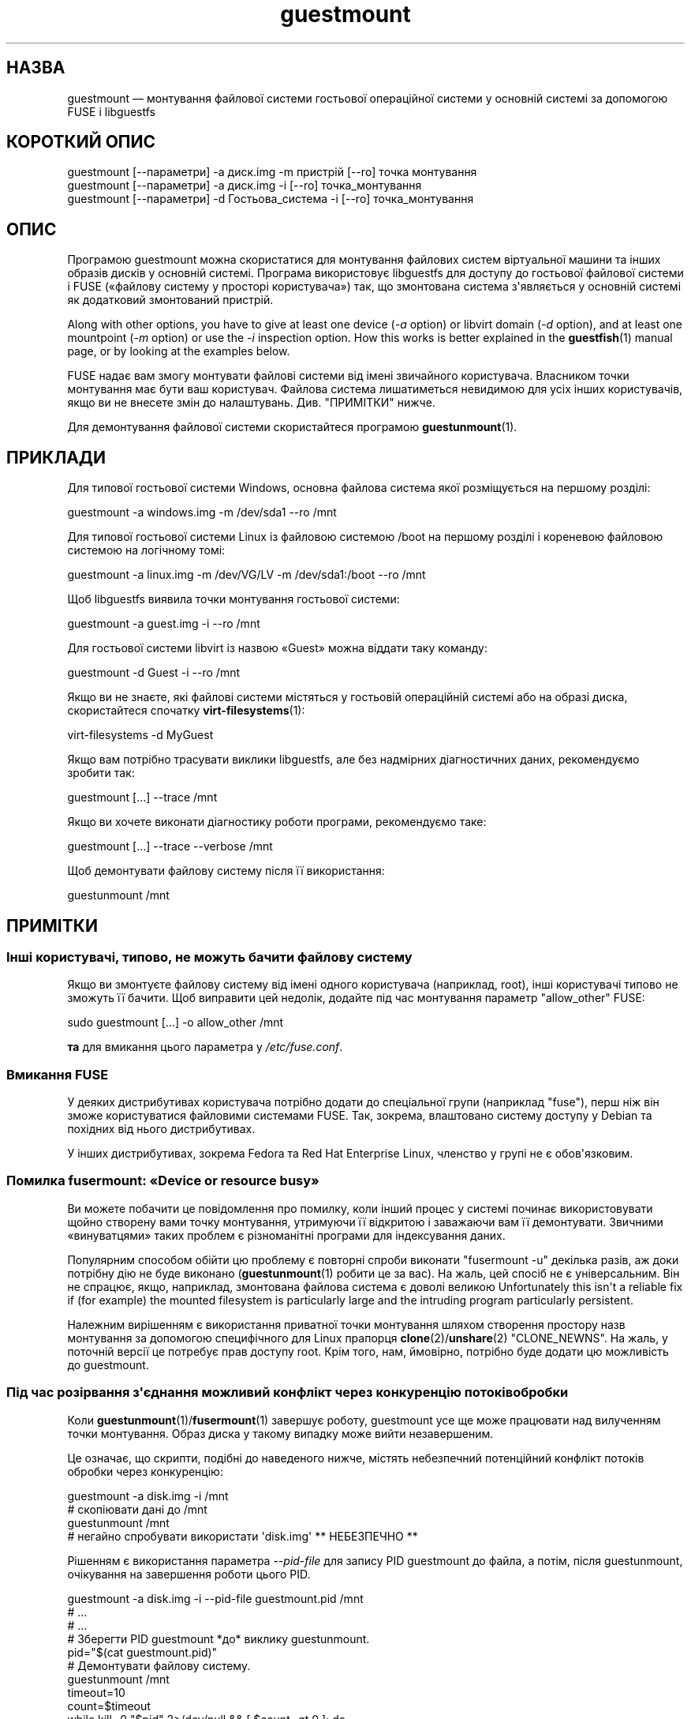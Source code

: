 .\" -*- mode: troff; coding: utf-8 -*-
.\" Automatically generated by Podwrapper::Man 1.54.1 (Pod::Simple 3.45)
.\"
.\" Standard preamble:
.\" ========================================================================
.de Sp \" Vertical space (when we can't use .PP)
.if t .sp .5v
.if n .sp
..
.de Vb \" Begin verbatim text
.ft CW
.nf
.ne \\$1
..
.de Ve \" End verbatim text
.ft R
.fi
..
.\" \*(C` and \*(C' are quotes in nroff, nothing in troff, for use with C<>.
.ie n \{\
.    ds C` ""
.    ds C' ""
'br\}
.el\{\
.    ds C`
.    ds C'
'br\}
.\"
.\" Escape single quotes in literal strings from groff's Unicode transform.
.ie \n(.g .ds Aq \(aq
.el       .ds Aq '
.\"
.\" If the F register is >0, we'll generate index entries on stderr for
.\" titles (.TH), headers (.SH), subsections (.SS), items (.Ip), and index
.\" entries marked with X<> in POD.  Of course, you'll have to process the
.\" output yourself in some meaningful fashion.
.\"
.\" Avoid warning from groff about undefined register 'F'.
.de IX
..
.nr rF 0
.if \n(.g .if rF .nr rF 1
.if (\n(rF:(\n(.g==0)) \{\
.    if \nF \{\
.        de IX
.        tm Index:\\$1\t\\n%\t"\\$2"
..
.        if !\nF==2 \{\
.            nr % 0
.            nr F 2
.        \}
.    \}
.\}
.rr rF
.\"
.\" Required to disable full justification in groff 1.23.0.
.if n .ds AD l
.\" ========================================================================
.\"
.IX Title "guestmount 1"
.TH guestmount 1 2025-02-18 libguestfs-1.54.1 "Virtualization Support"
.\" For nroff, turn off justification.  Always turn off hyphenation; it makes
.\" way too many mistakes in technical documents.
.if n .ad l
.nh
.SH НАЗВА
.IX Header "НАЗВА"
guestmount — монтування файлової системи гостьової операційної системи у основній системі за допомогою FUSE і libguestfs
.SH "КОРОТКИЙ ОПИС"
.IX Header "КОРОТКИЙ ОПИС"
.Vb 1
\& guestmount [\-\-параметри] \-a диск.img \-m пристрій [\-\-ro] точка монтування
\&
\& guestmount [\-\-параметри] \-a диск.img \-i [\-\-ro] точка_монтування
\&
\& guestmount [\-\-параметри] \-d Гостьова_система \-i [\-\-ro] точка_монтування
.Ve
.SH ОПИС
.IX Header "ОПИС"
Програмою guestmount можна скористатися для монтування файлових систем віртуальної машини та інших образів дисків у основній системі. Програма використовує libguestfs для доступу до гостьової файлової системи і FUSE («файлову систему у просторі користувача») так, що змонтована система з\*(Aqявляється у основній системі як додатковий змонтований пристрій.
.PP
Along with other options, you have to give at least one device (\fI\-a\fR option) or libvirt domain (\fI\-d\fR option), and at least one mountpoint (\fI\-m\fR option) or use the \fI\-i\fR inspection option.  How this works is better explained in the \fBguestfish\fR\|(1) manual page, or by looking at the examples below.
.PP
FUSE надає вам змогу монтувати файлові системи від імені звичайного користувача. Власником точки монтування має бути ваш користувач. Файлова система лишатиметься невидимою для усіх інших користувачів, якщо ви не внесете змін до налаштувань. Див. "ПРИМІТКИ" нижче.
.PP
Для демонтування файлової системи скористайтеся програмою \fBguestunmount\fR\|(1).
.SH ПРИКЛАДИ
.IX Header "ПРИКЛАДИ"
Для типової гостьової системи Windows, основна файлова система якої розміщується на першому розділі:
.PP
.Vb 1
\& guestmount \-a windows.img \-m /dev/sda1 \-\-ro /mnt
.Ve
.PP
Для типової гостьової системи Linux із файловою системою /boot на першому розділі і кореневою файловою системою на логічному томі:
.PP
.Vb 1
\& guestmount \-a linux.img \-m /dev/VG/LV \-m /dev/sda1:/boot \-\-ro /mnt
.Ve
.PP
Щоб libguestfs виявила точки монтування гостьової системи:
.PP
.Vb 1
\& guestmount \-a guest.img \-i \-\-ro /mnt
.Ve
.PP
Для гостьової системи libvirt із назвою «Guest» можна віддати таку команду:
.PP
.Vb 1
\& guestmount \-d Guest \-i \-\-ro /mnt
.Ve
.PP
Якщо ви не знаєте, які файлові системи містяться у гостьовій операційній системі або на образі диска, скористайтеся спочатку \fBvirt\-filesystems\fR\|(1):
.PP
.Vb 1
\& virt\-filesystems \-d MyGuest
.Ve
.PP
Якщо вам потрібно трасувати виклики libguestfs, але без надмірних діагностичних даних, рекомендуємо зробити так:
.PP
.Vb 1
\& guestmount [...] \-\-trace /mnt
.Ve
.PP
Якщо ви хочете виконати діагностику роботи програми, рекомендуємо таке:
.PP
.Vb 1
\& guestmount [...] \-\-trace \-\-verbose /mnt
.Ve
.PP
Щоб демонтувати файлову систему після її використання:
.PP
.Vb 1
\& guestunmount /mnt
.Ve
.SH ПРИМІТКИ
.IX Header "ПРИМІТКИ"
.SS "Інші користувачі, типово, не можуть бачити файлову систему"
.IX Subsection "Інші користувачі, типово, не можуть бачити файлову систему"
Якщо ви змонтуєте файлову систему від імені одного користувача (наприклад, root), інші користувачі типово не зможуть її бачити. Щоб виправити цей недолік, додайте під час монтування параметр \f(CW\*(C`allow_other\*(C'\fR FUSE:
.PP
.Vb 1
\& sudo guestmount [...] \-o allow_other /mnt
.Ve
.PP
\&\fBта\fR для вмикання цього параметра у \fI/etc/fuse.conf\fR.
.SS "Вмикання FUSE"
.IX Subsection "Вмикання FUSE"
У деяких дистрибутивах користувача потрібно додати до спеціальної групи (наприклад \f(CW\*(C`fuse\*(C'\fR), перш ніж він зможе користуватися файловими системами FUSE. Так, зокрема, влаштовано систему доступу у Debian та похідних від нього дистрибутивах.
.PP
У інших дистрибутивах, зокрема Fedora та Red Hat Enterprise Linux, членство у групі не є обов\*(Aqязковим.
.SS "Помилка fusermount: «Device or resource busy»"
.IX Subsection "Помилка fusermount: «Device or resource busy»"
Ви можете побачити це повідомлення про помилку, коли інший процес у системі починає використовувати щойно створену вами точку монтування, утримуючи її відкритою і заважаючи вам її демонтувати. Звичними «винуватцями» таких проблем є різноманітні програми для індексування даних.
.PP
Популярним способом обійти цю проблему є повторні спроби виконати \f(CW\*(C`fusermount \-u\*(C'\fR декілька разів, аж доки потрібну дію не буде виконано (\fBguestunmount\fR\|(1) робити це за вас). На жаль, цей спосіб не є універсальним. Він не спрацює, якщо, наприклад, змонтована файлова система є доволі великою Unfortunately this isn\*(Aqt a reliable fix if (for example)  the mounted filesystem is particularly large and the intruding program particularly persistent.
.PP
Належним вирішенням є використання приватної точки монтування шляхом створення простору назв монтування за допомогою специфічного для Linux прапорця \fBclone\fR\|(2)/\fBunshare\fR\|(2) \f(CW\*(C`CLONE_NEWNS\*(C'\fR. На жаль, у поточній версії це потребує прав доступу root. Крім того, нам, ймовірно, потрібно буде додати цю можливість до guestmount.
.SS "Під час розірвання з\*(Aqєднання можливий конфлікт через конкуренцію потоків обробки"
.IX Subsection "Під час розірвання з'єднання можливий конфлікт через конкуренцію потоків обробки"
Коли \fBguestunmount\fR\|(1)/\fBfusermount\fR\|(1) завершує роботу, guestmount усе ще може працювати над вилученням точки монтування. Образ диска у такому випадку може вийти незавершеним.
.PP
Це означає, що скрипти, подібні до наведеного нижче, містять небезпечний потенційний конфлікт потоків обробки через конкуренцію:
.PP
.Vb 4
\& guestmount \-a disk.img \-i /mnt
\& # скопіювати дані до /mnt
\& guestunmount /mnt
\& # негайно спробувати використати \*(Aqdisk.img\*(Aq ** НЕБЕЗПЕЧНО **
.Ve
.PP
Рішенням є використання параметра \fI\-\-pid\-file\fR для запису PID guestmount до файла, а потім, після guestunmount, очікування на завершення роботи цього PID.
.PP
.Vb 1
\& guestmount \-a disk.img \-i \-\-pid\-file guestmount.pid /mnt
\& 
\& # ...
\& # ...
\& 
\& # Зберегти PID guestmount *до* виклику guestunmount.
\& pid="$(cat guestmount.pid)"
\& 
\& # Демонтувати файлову систему.
\& guestunmount /mnt
\& 
\& timeout=10
\& 
\& count=$timeout
\& while kill \-0 "$pid" 2>/dev/null && [ $count \-gt 0 ]; do
\&     sleep 1
\&     ((count\-\-))
\& done
\& if [ $count \-eq 0 ]; then
\&     echo "$0: wait for guestmount to exit failed after $timeout seconds"
\&     exit 1
\& fi
\& 
\& # Тепер можна безпечно користуватися образом диска.
.Ve
.PP
Зауважте, що якщо ви використовуєте програмний інтерфейс \f(CW\*(C`guestfs_mount_local\*(C'\fR безпосередньо (див. "ЛОКАЛЬНЕ МОНТУВАННЯ" in \fBguestfs\fR\|(3)), набагато простіше буде написати безпечну, позбавлену конфліктів програму.
.SH ПАРАМЕТРИ
.IX Header "ПАРАМЕТРИ"
.IP "\fB\-a\fR ОБРАЗ" 4
.IX Item "-a ОБРАЗ"
.PD 0
.IP "\fB\-\-add\fR ОБРАЗ" 4
.IX Item "--add ОБРАЗ"
.PD
Додати блоковий пристрій або образ віртуальної машини.
.Sp
Формат образу диска визначається автоматично. Щоб перевизначити його і примусово використати певний формат, скористайтеся параметром \fI\-\-format=..\fR.
.IP "\fB\-a\fR адреса" 4
.IX Item "-a адреса"
.PD 0
.IP "\fB\-\-add\fR адреса" 4
.IX Item "--add адреса"
.PD
Додати віддалений диск. Див. "ДОДАВАННЯ ВІДДАЛЕНОГО СХОВИЩА" in \fBguestfish\fR\|(1).
.IP \fB\-\-blocksize=512\fR 4
.IX Item "--blocksize=512"
.PD 0
.IP \fB\-\-blocksize=4096\fR 4
.IX Item "--blocksize=4096"
.IP \fB\-\-blocksize\fR 4
.IX Item "--blocksize"
.PD
Цей параметр встановлює розмір сектора образу диска. Ви стосується усіх явним чином доданих після цього параметра дисків. Використання \fI\-\-blocksize\fR без аргументів перемикає розмір сектора диска на типове значення, яким, зазвичай, є 512 байтів. Див. також "guestfs_add_drive_opts" in \fBguestfs\fR\|(3).
.IP "\fB\-c\fR адреса" 4
.IX Item "-c адреса"
.PD 0
.IP "\fB\-\-connect\fR адреса" 4
.IX Item "--connect адреса"
.PD
Якщо використано у поєднанні із параметром \fI\-d\fR, визначає адресу libvirt, якою слід скористатися. Типово, використовується типове з\*(Aqєднання libvirt.
.IP "\fB\-d\fR ДОМЕН_LIBVIRT" 4
.IX Item "-d ДОМЕН_LIBVIRT"
.PD 0
.IP "\fB\-\-domain\fR ДОМЕН_LIBVIRT" 4
.IX Item "--domain ДОМЕН_LIBVIRT"
.PD
Додати диски із названого домену libvirt. Якщо також використано параметр \fI\-\-ro\fR, може бути використано будь\-який домен libvirt. Втім, у режимі запису тут можна вказати лише домени libvirt, які вимкнено.
.Sp
Замість назв можна використовувати UUID доменів.
.IP "\fB\-\-dir\-cache\-timeout\fR N" 4
.IX Item "--dir-cache-timeout N"
Встановити час застарівання кешу readdir у значення \fIN\fR секунд. Типовим значенням є 60 секунд. Кеш readdir [насправді, існує декілька напівнезалежних кешів] заповнюється після виклику \fBreaddir\fR\|(2) статистикою і розширеними атрибутами файлів у каталозі у сподіванні, що вони невдовзі знову знадобляться.
.Sp
Існує також інший кеш атрибутів, реалізований за допомогою FUSE (див. параметр FUSE \fI\-o attr_timeout\fR), але кеш FUSE не розрахований на наступні виклики — його призначено лише для кешування наявних.
.IP \fB\-\-echo\-keys\fR 4
.IX Item "--echo-keys"
Типово, якщо guestfish попросить вас ввести ключ або пароль, програма не відтворюватиме введені символи на екрані. Якщо ви не боїтеся TEMPEST\-нападів, або у вашій кімнаті нікого, окрім вас, немає, ви можете скористатися цим прапорцем, щоб бачити, які саме символи ви вводите.
.IP \fB\-\-fd=\fRДФ 4
.IX Item "--fd=ДФ"
Вказати канал або дескриптор файла eventfd. Коли точка монтування буде готова до використання, guestmount запише один байт до цього дескриптора файла. Цим можна скористатися, у поєднанні із \fI\-\-no\-fork\fR, щоб запустити guestmount у межах іншого процесу.
.IP \fB\-\-format=raw|qcow2|..\fR 4
.IX Item "--format=raw|qcow2|.."
.PD 0
.IP \fB\-\-format\fR 4
.IX Item "--format"
.PD
Типовим значенням для параметра \fI\-a\fR є автоматичне визначення формату образу диска. Використання цього параметра примусово визначає значення параметрів \fI\-a\fR формату диска у наступному рядку команди. Використання параметра \fI\-\-format\fR без аргументу перемикає програму у режим автоматичного визначення у наступних параметрах \fI\-a\fR.
.Sp
Якщо ви користуєтеся ненадійними образами гостьових систем у необробленому форматі, вам слід скористатися цим параметром для визначення формату диска. Таким чином можна уникнути можливих проблем з захистом для сформованих зловмисниками гостьових систем (CVE\-2010\-3851). Див. також <\fBguestfs\fR\|(3)/guestfs_add_drive_opts>.
.IP \fB\-\-fuse\-help\fR 4
.IX Item "--fuse-help"
Вивести довідку щодо спеціальних параметрів FUSE (див. \fI\-o\fR нижче).
.IP \fB\-\-help\fR 4
.IX Item "--help"
Показати короткі довідкові дані і завершити роботу.
.IP \fB\-i\fR 4
.IX Item "-i"
.PD 0
.IP \fB\-\-inspector\fR 4
.IX Item "--inspector"
.PD
Використовуючи код \fBvirt\-inspector\fR\|(1), виконати інспектування дисків, шукаючи операційну систему і монтуючи файлові системи так, як їх мало б бути змонтовано у справжній віртуальній машині.
.IP "\fB\-\-key\fR ВАРІАНТ" 4
.IX Item "--key ВАРІАНТ"
Specify a key for LUKS, to automatically open a LUKS device when using the inspection.
.RS 4
.IP "\fB\-\-key\fR NAME\fB:key:\fRKEY_STRING" 4
.IX Item "--key NAME:key:KEY_STRING"
.PD 0
.IP "\fB\-\-key\fR UUID\fB:key:\fRKEY_STRING" 4
.IX Item "--key UUID:key:KEY_STRING"
.IP "\fB\-\-key\fR \fBall:key:\fRKEY_STRING" 4
.IX Item "--key all:key:KEY_STRING"
.PD
\&\f(CW\*(C`NAME\*(C'\fR is the libguestfs device name (eg. \f(CW\*(C`/dev/sda1\*(C'\fR).  \f(CW\*(C`UUID\*(C'\fR is the device UUID.  \f(CW\*(C`all\*(C'\fR means try the key against any encrypted device.
.Sp
Використовувати вказаний \f(CW\*(C`РЯДОК_КЛЮЧА\*(C'\fR як пароль.
.IP "\fB\-\-key\fR NAME\fB:file:\fRFILENAME" 4
.IX Item "--key NAME:file:FILENAME"
.PD 0
.IP "\fB\-\-key\fR UUID\fB:file:\fRFILENAME" 4
.IX Item "--key UUID:file:FILENAME"
.IP "\fB\-\-key\fR \fBall:file:\fRFILENAME" 4
.IX Item "--key all:file:FILENAME"
.PD
Прочитати пароль з файла \fIНАЗВА_ФАЙЛА\fR.
.IP "\fB\-\-key\fR NAME\fB:clevis\fR" 4
.IX Item "--key NAME:clevis"
.PD 0
.IP "\fB\-\-key\fR UUID\fB:clevis\fR" 4
.IX Item "--key UUID:clevis"
.IP "\fB\-\-key\fR \fBall:clevis\fR" 4
.IX Item "--key all:clevis"
.PD
Attempt passphrase\-less unlocking for the device with Clevis, over the network.  Please refer to "ENCRYPTED DISKS" in \fBguestfs\fR\|(3) for more information on network\-bound disk encryption (NBDE).
.Sp
Note that if any such option is present on the command line, QEMU user networking will be automatically enabled for the libguestfs appliance.
.RE
.RS 4
.RE
.IP \fB\-\-keys\-from\-stdin\fR 4
.IX Item "--keys-from-stdin"
Прочитати параметри ключа або пароля із джерела стандартного введення. Типово програма намагається читати паролі від користувача відкриттям \fI/dev/tty\fR.
.Sp
If there are multiple encrypted devices then you may need to supply multiple keys on stdin, one per line.
.IP "\fB\-m\fR пристрій[:точка_монтування[:параметри[:тип_файлової_системи]]]" 4
.IX Item "-m пристрій[:точка_монтування[:параметри[:тип_файлової_системи]]]"
.PD 0
.IP "\fB\-\-mount\fR пристрій[:точка_монтування[:параметри[:тип_файлової_системи]]]" 4
.IX Item "--mount пристрій[:точка_монтування[:параметри[:тип_файлової_системи]]]"
.PD
Змонтувати вказаний за назвою розділ або логічний том до вказаної точки монтування \fBу гостьовій системі\fR (немає нічого спільного із точками монтування у основній системі).
.Sp
Якщо точку монтування не вказано, типовим значенням є \fI/\fR. Вам слід змонтувати щось до \fI/\fR.
.Sp
Третьою (і нечасто використовуваною) частиною параметра монтування є список параметрів монтування, які використовуються для того, щоб змонтувати підлеглу файлову систему. Якщо такий список не буде задано, параметрами монтування вважатиметься або порожній рядок, або \f(CW\*(C`ro\*(C'\fR (другий варіант використовується, якщо використано прапорець \fI\-\-ro\fR). Заданням параметрів монтування ви перевизначаєте типовий варіант. Ймовірно, єдиним випадком, коли вам може знадобитися це, є випадок вмикання списків керування доступом (ACL) і/або розширених атрибутів, якщо у файловій системі передбачено їхню підтримку:
.Sp
.Vb 1
\& \-m /dev/sda1:/:acl,user_xattr
.Ve
.Sp
Четвертою частиною параметра є назва драйвера файлової системи, якою слід скористатися, зокрема \f(CW\*(C`ext3\*(C'\fR або \f(CW\*(C`ntfs\*(C'\fR. У визначенні цієї частини параметра рідко виникає потреба, але вона може бути корисною, якщо для файлової системи можна скористатися декількома драйверами (приклад: \f(CW\*(C`ext2\*(C'\fR і \f(CW\*(C`ext3\*(C'\fR), або libguestfs визначає файлову систему помилково.
.IP \fB\-\-no\-fork\fR 4
.IX Item "--no-fork"
Не створювати фонової служби (або відгалуження у фоновий режим).
.IP \fB\-n\fR 4
.IX Item "-n"
.PD 0
.IP \fB\-\-no\-sync\fR 4
.IX Item "--no-sync"
.PD
Типово, під час демонтування точки монтування FUSE буде виконано спробу синхронізувати диск гостьової операційної системи. Якщо ви вкажете цей параметр, спроби синхронізуватися не виконуватиметься. Див. обговорення автоматичної синхронізації на сторінці підручника \fBguestfs\fR\|(3).
.IP "\fB\-o\fR ПАРАМЕТР" 4
.IX Item "-o ПАРАМЕТР"
.PD 0
.IP "\fB\-\-option\fR ПАРАМЕТР" 4
.IX Item "--option ПАРАМЕТР"
.PD
Передати додаткові параметри FUSE.
.Sp
Щоб отримати список усіх додаткових параметрів, підтримку яких передбачено у FUSE, скористайтеся наведеною нижче командою. Зауважте, що можна передавати лише параметри FUSE \fI\-o\fR і що лише деякі з них варто насправді передавати.
.Sp
.Vb 1
\& guestmount \-\-fuse\-help
.Ve
.Sp
Деякі з потенційно корисних параметрів FUSE:
.RS 4
.IP "\fB\-o\fR \fBallow_other\fR" 4
.IX Item "-o allow_other"
Дозволити іншим користувачам бачити файлову систему. Цей параметр не працюватиме, якщо подібне спільне використання не передбачено на загальному рівні у \fI/etc/fuse.conf\fR.
.IP "\fB\-o\fR \fBattr_timeout=N\fR" 4
.IX Item "-o attr_timeout=N"
Увімкнути кешування атрибутів у FUSE і встановити час застарівання у \fIN\fR секунд.
.IP "\fB\-o\fR \fBkernel_cache\fR" 4
.IX Item "-o kernel_cache"
Дозволити ядру кешувати файли (зменшує кількість читань, які мають пройти через програмний інтерфейс \fBguestfs\fR\|(3)). Зазвичай, корисно дозволяти певне додаткове використання пам\*(Aqяті.
.IP "\fB\-o\fR \fBuid=N\fR \fB\-o\fR \fBgid=N\fR" 4
.IX Item "-o uid=N -o gid=N"
Скористайтеся цими параметрами для прив\*(Aqязки усіх UID та GID у гостьовій файловій системі до вибраних значень.
.IP "\fB\-o\fR \fBuse_ino\fR" 4
.IX Item "-o use_ino"
Зберігати номери inode із базової файлової системи.
.Sp
Якщо цей параметр не вказано, FUSE створюватиме власні номери inode. Номери inode, які ви зазвичай бачите у \fBstat\fR\|(2), \f(CW\*(C`ls \-i\*(C'\fR тощо, не є номерами inode у базовій файловій системі.
.Sp
\&\fBЗауваження\fR: використання цього параметра є потенційно небезпечним, якщо у базова файлова система складається з декількох точок монтування, оскільки у такому випадку можливе дублювання номерів inode через FUSE. Використання цього параметра може призвести до неналежної роботи частини програм.
.RE
.RS 4
.RE
.IP "\fB\-\-pid\-file\fR НАЗВА_ФАЙЛА" 4
.IX Item "--pid-file НАЗВА_ФАЙЛА"
Записати PID робочого процесу guestmount до файла \f(CW\*(C`назва_файла\*(C'\fR.
.IP \fB\-r\fR 4
.IX Item "-r"
.PD 0
.IP \fB\-\-ro\fR 4
.IX Item "--ro"
.PD
Додавати пристрої і монтування лише у режимі читання. Це заборонить запис, а диск у FUSE буде показано як придатний лише до читання.
.Sp
Наполегливо рекомендуємо скористатися цим параметром, якщо ви не маєте намірів щодо редагування диска гостьової системи. Якщо гостьова система працює, а цей параметр \fIне\fR вказано, існує дуже висока ймовірність пошкодити дані на диску. Ми намагаємося запобігати такому пошкодженню, але це не завжди можливо.
.Sp
Див. також "OPENING DISKS FOR READ AND WRITE" in \fBguestfish\fR\|(1).
.IP \fB\-\-selinux\fR 4
.IX Item "--selinux"
Цей параметр призначено для забезпечення зворотної сумісності, його використання не матиме жодних наслідків.
.IP \fB\-v\fR 4
.IX Item "-v"
.PD 0
.IP \fB\-\-verbose\fR 4
.IX Item "--verbose"
.PD
Уможливити докладні повідомлення від підлеглої частини libguestfs.
.IP \fB\-V\fR 4
.IX Item "-V"
.PD 0
.IP \fB\-\-version\fR 4
.IX Item "--version"
.PD
Показати дані щодо версії програми, потім вийти.
.IP \fB\-w\fR 4
.IX Item "-w"
.PD 0
.IP \fB\-\-rw\fR 4
.IX Item "--rw"
.PD
Змінює дію параметрів \fI\-a\fR, \fI\-d\fR і \fI\-m\fR таким чином, що диски додаються і монтуються у режимі читання і запису.
.Sp
Див. "OPENING DISKS FOR READ AND WRITE" in \fBguestfish\fR\|(1).
.IP \fB\-x\fR 4
.IX Item "-x"
.PD 0
.IP \fB\-\-trace\fR 4
.IX Item "--trace"
.PD
Трасувати виклики libguestfs і заходити до кожної функції FUSE.
.Sp
Це також забороняє фоновій службі створювати відгалуження у фоновому режимі (див. \fI\-\-no\-fork\fR).
.SH ФАЙЛИ
.IX Header "ФАЙЛИ"
.ie n .IP $XDG_CONFIG_HOME/libguestfs/libguestfs\-tools.conf 4
.el .IP \f(CW$XDG_CONFIG_HOME\fR/libguestfs/libguestfs\-tools.conf 4
.IX Item "$XDG_CONFIG_HOME/libguestfs/libguestfs-tools.conf"
.PD 0
.ie n .IP $HOME/.libguestfs\-tools.rc 4
.el .IP \f(CW$HOME\fR/.libguestfs\-tools.rc 4
.IX Item "$HOME/.libguestfs-tools.rc"
.ie n .IP $XDG_CONFIG_DIRS/libguestfs/libguestfs\-tools.conf 4
.el .IP \f(CW$XDG_CONFIG_DIRS\fR/libguestfs/libguestfs\-tools.conf 4
.IX Item "$XDG_CONFIG_DIRS/libguestfs/libguestfs-tools.conf"
.IP /etc/libguestfs\-tools.conf 4
.IX Item "/etc/libguestfs-tools.conf"
.PD
Цей файл налаштувань керує типовим режимом — лише читання чи читання і запис (\fI\-\-ro\fR або \fI\-\-rw\fR).
.Sp
Див. \fBlibguestfs\-tools.conf\fR\|(5).
.SH "СТАН ВИХОДУ"
.IX Header "СТАН ВИХОДУ"
Ця програма повертає значення 0 у разі успішного завершення і ненульове значення, якщо сталася помилка.
.SH "ТАКОЖ ПЕРЕГЛЯНЬТЕ"
.IX Header "ТАКОЖ ПЕРЕГЛЯНЬТЕ"
\&\fBguestunmount\fR\|(1), \fBfusermount\fR\|(1), \fBguestfish\fR\|(1), \fBvirt\-inspector\fR\|(1), \fBvirt\-cat\fR\|(1), \fBvirt\-edit\fR\|(1), \fBvirt\-tar\fR\|(1), \fBlibguestfs\-tools.conf\fR\|(5), "ЛОКАЛЬНЕ МОНТУВАННЯ" in \fBguestfs\fR\|(3), http://libguestfs.org/, http://fuse.sf.net/.
.SH АВТОРИ
.IX Header "АВТОРИ"
Richard W.M. Jones (\f(CW\*(C`rjones at redhat dot com\*(C'\fR)
.SH "АВТОРСЬКІ ПРАВА"
.IX Header "АВТОРСЬКІ ПРАВА"
Copyright (C) 2009\-2023 Red Hat Inc.
.SH LICENSE
.IX Header "LICENSE"
This program is free software; you can redistribute it and/or modify it
under the terms of the GNU General Public License as published by the
Free Software Foundation; either version 2 of the License, or (at your
option) any later version.
.PP
This program is distributed in the hope that it will be useful, but
WITHOUT ANY WARRANTY; without even the implied warranty of
MERCHANTABILITY or FITNESS FOR A PARTICULAR PURPOSE.  See the GNU
General Public License for more details.
.PP
You should have received a copy of the GNU General Public License along
with this program; if not, write to the Free Software Foundation, Inc.,
51 Franklin Street, Fifth Floor, Boston, MA 02110\-1301 USA.
.SH BUGS
.IX Header "BUGS"
To get a list of bugs against libguestfs, use this link:
https://bugzilla.redhat.com/buglist.cgi?component=libguestfs&product=Virtualization+Tools
.PP
To report a new bug against libguestfs, use this link:
https://bugzilla.redhat.com/enter_bug.cgi?component=libguestfs&product=Virtualization+Tools
.PP
When reporting a bug, please supply:
.IP \(bu 4
The version of libguestfs.
.IP \(bu 4
Where you got libguestfs (eg. which Linux distro, compiled from source, etc)
.IP \(bu 4
Describe the bug accurately and give a way to reproduce it.
.IP \(bu 4
Run \fBlibguestfs\-test\-tool\fR\|(1) and paste the \fBcomplete, unedited\fR
output into the bug report.
